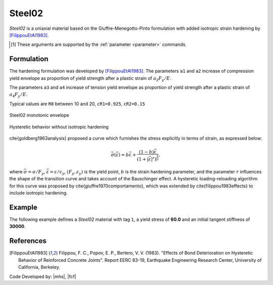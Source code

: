 .. _steel02:

Steel02
^^^^^^^

*Steel02* is a uniaxial material based on the Giuffre-Menegotto-Pinto formulation with added isotropic strain hardening by [FilippouEtAl1983]_.

.. tabs::
   
   .. tab:: Python 

      .. py:method:: Model.uniaxialMaterial("Steel02", tag, Fy, E, b, R0, cR1, cR2, [a1, a2, a3, a4, sigInit])
         :no-index:
         :single-line-parameter-list:

         Add a *Steel02* material to *model* identified by *tag*.

         :param int tag: integer tag identifying material
         :param float Fy: yield stress, :math:`F_y` [1]_
         :param float E: initial elastic tangent, :math:`E` [1]_
         :param float b: strain-hardening ratio, :math:`b`
         :param float R0: parameter to control the transition from elastic to plastic branches, :math:`R_0`
         :param float cR1: parameter to control the transition from elastic to plastic branches, :math:`cR1`
         :param float cR2: parameter to control the transition from elastic to plastic branches, :math:`cR2`
         :param float a1: isotropic hardening parameter (optional: default = 0.0).
         :param float a2: isotropic hardening parameter (optional: default = 1.0).
         :param float a3: isotropic hardening parameter (optional: default = 0.0).
         :param float a4: isotropic hardening parameter (optional: default = 1.0).
         :param float sigInit: Initial Stress Value (optional: default = 0.0)


   .. tab:: Tcl

      .. function:: uniaxialMaterial Steel02 $tag $Fy $E $b $R0 $cR1 $cR2 <$a1 $a2 $a3 $a4 $sigInit>

      .. csv-table:: 
         :header: "Argument", "Type", "Description"
         :widths: 10, 10, 40

         tag, |integer|,	    integer tag identifying material
         Fy, |float|, yield strength
         E, |float|, initial elastic tangent
         b, |float|, strain-hardening ratio (ratio between post-yield tangent and initial elastic tangent)
         R0 CR1 CR2, 3 |float|, parameters to control the transition from elastic to plastic branches.
         a1, |float|, isotropic hardening parameter. (optional: default = 0.0). see note. 
         a2, |float|, isotropic hardening parameter (optional: default = 1.0). see note.
         a3, |float|, isotropic hardening parameter. (optional: default = 0.0). see note.
         a4, |float|, isotropic hardening parameter. (optional: default = 1.0). see note.
         sigInit, |float|, Initial Stress Value (optional: default = 0.0) 

.. [1] These arguments are supported by the :ref:`parameter <parameter>` commands.


.. py:class:: Steel02

   .. py:attribute:: Fy
      :type: float

      Yield stress :math:`F_y`.


   .. py:attribute:: E
      :type: float

      Initial stiffness :math:`E`. Analogous to :py:attr:`E <Elastic.E>` in the :ref:`Elastic <UniaxialElastic>` material. 


Formulation
-----------

The hardening formulation was developed by [FilippouEtAl1983]_.
The parameters ``a1`` and ``a2`` increase of compression yield envelope as proportion of yield strength after a plastic strain of :math:`a_2 F_y/E`. 

The parameters ``a3`` and ``a4`` increase of tension yield envelope as proportion of yield strength after a plastic strain of :math:`a_4 F_y/E`. 

Typical values are ``R0`` between 10 and 20, ``cR1=0.925``, ``cR2=0.15``


.. _fig-steel02:

.. figure:: figures/Steel02-Backbone.png
	:align: center
	:figclass: align-center
        :alt: Monotonic envelope curve produced by Steel02

	Steel02 monotonic envelope


.. figure:: figures/Steel02-Cycling.png
	:align: center
	:figclass: align-center
        :alt: Hysteretic curves of Steel02 without isotropic hardening

	Hysteretic behavior without isotropic hardening

\cite{goldberg1963analysis} proposed a curve which furnishes the stress explicitly in terms of strain, as expressed below:

.. math::
   \bar{\sigma}(\bar{\varepsilon}) = b{\bar{\varepsilon}} + \frac{(1-b){\bar{\varepsilon}}}{\left(1 + |{\bar{\varepsilon}}|^r\right)^\frac{1}{r}},

where :math:`\bar{\sigma}=\sigma/F_y`, :math:`\bar{\varepsilon}=\varepsilon/\varepsilon_y`, :math:`(F_y, \varepsilon_y)` is the yield point, :math:`b` is the strain hardening parameter, and the parameter :math:`r` influences the shape of the transition curve and takes account of the Bauschinger effect. 
A hysteretic loading-reloading algorithm for this curve was proposed by \cite{giuffre1970comportamento}, which was extended by \cite{filippou1983effects} to include isotropic hardening.



Example 
-------

The following example defines a *Steel02* material with tag ``1``, a yield stress of **60.0** and an initial tangent stiffness of **30000**.

.. tabs::

   .. tab:: Python

      .. code:: python

         model.uniaxialMaterial('Steel02',1, 60.0, 30000.0, 0.1, 20.0, .925, .15)
   
   .. tab:: Tcl
      
      .. code:: tcl

         uniaxialMaterial Steel02 1 60.0 30000.0 0.1 20.0 .925 .15


References
----------

.. [FilippouEtAl1983] Filippou, F. C., Popov, E. P., Bertero, V. V. (1983). "Effects of Bond Deterioration on Hysteretic Behavior of Reinforced Concrete Joints". Report EERC 83-19, Earthquake Engineering Research Center, University of California, Berkeley.


Code Developed by: |mhs|, |fcf|

